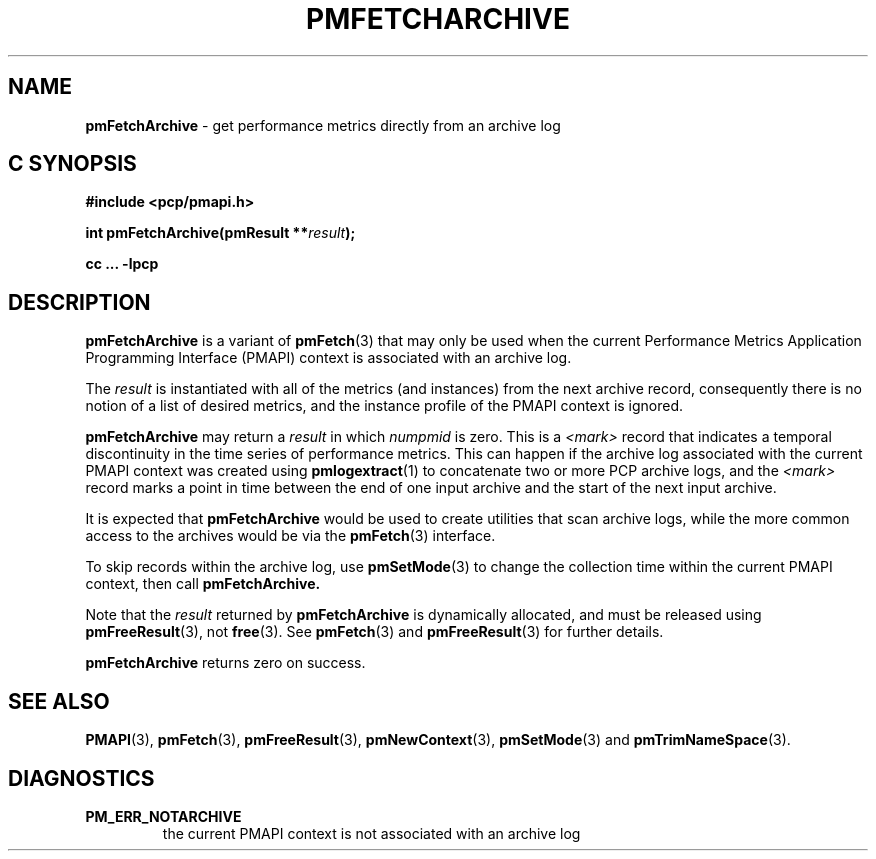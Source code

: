 '\"macro stdmacro
.\"
.\" Copyright (c) 2000-2004 Silicon Graphics, Inc.  All Rights Reserved.
.\" 
.\" This program is free software; you can redistribute it and/or modify it
.\" under the terms of the GNU General Public License as published by the
.\" Free Software Foundation; either version 2 of the License, or (at your
.\" option) any later version.
.\" 
.\" This program is distributed in the hope that it will be useful, but
.\" WITHOUT ANY WARRANTY; without even the implied warranty of MERCHANTABILITY
.\" or FITNESS FOR A PARTICULAR PURPOSE.  See the GNU General Public License
.\" for more details.
.\" 
.\"
.TH PMFETCHARCHIVE 3 "PCP" "Performance Co-Pilot"
.SH NAME
\f3pmFetchArchive\f1 \- get performance metrics directly from an archive log
.SH "C SYNOPSIS"
.ft 3
#include <pcp/pmapi.h>
.sp
int pmFetchArchive(pmResult **\fIresult\fP);
.sp
cc ... \-lpcp
.ft 1
.SH DESCRIPTION
.B pmFetchArchive
is a variant of 
.BR pmFetch (3)
that may only be used when the current
Performance Metrics Application Programming Interface (PMAPI)
context
is associated with an archive log.
.PP
The
.I result
is instantiated with all of the metrics (and instances)
from the next archive record,
consequently there is no notion of a list of desired metrics,
and the instance profile of the PMAPI context is ignored.
.PP
.B pmFetchArchive
may return a
.I result
in which
.I numpmid
is zero.  This is a
.I <mark>
record that indicates a temporal discontinuity in the time series
of performance metrics.  This can happen if the archive log associated
with the current PMAPI context was created using
.BR pmlogextract (1)
to concatenate two or more PCP archive logs, and the
.I <mark>
record marks a point in time between the end of one input archive and
the start of the next input archive.
.PP
It is expected that 
.B pmFetchArchive
would be used to create utilities that scan archive logs,
while the more common access to the archives would be via the 
.BR pmFetch (3)
interface.
.PP
To skip records within the archive log, use
.BR pmSetMode (3)
to change the collection time within the current
PMAPI context, then call
.BR pmFetchArchive.
.PP
Note that the
.I result
returned by
.B pmFetchArchive
is dynamically allocated, and
must be released using
.BR pmFreeResult (3),
not
.BR free (3).
See
.BR pmFetch (3)
and
.BR pmFreeResult (3)
for further details.
.PP
.B pmFetchArchive
returns zero on success.
.SH SEE ALSO
.BR PMAPI (3),
.BR pmFetch (3),
.BR pmFreeResult (3),
.BR pmNewContext (3),
.BR pmSetMode (3)
and
.BR pmTrimNameSpace (3).
.SH DIAGNOSTICS
.IP \f3PM_ERR_NOTARCHIVE\f1
the current PMAPI context is not associated with an archive log
